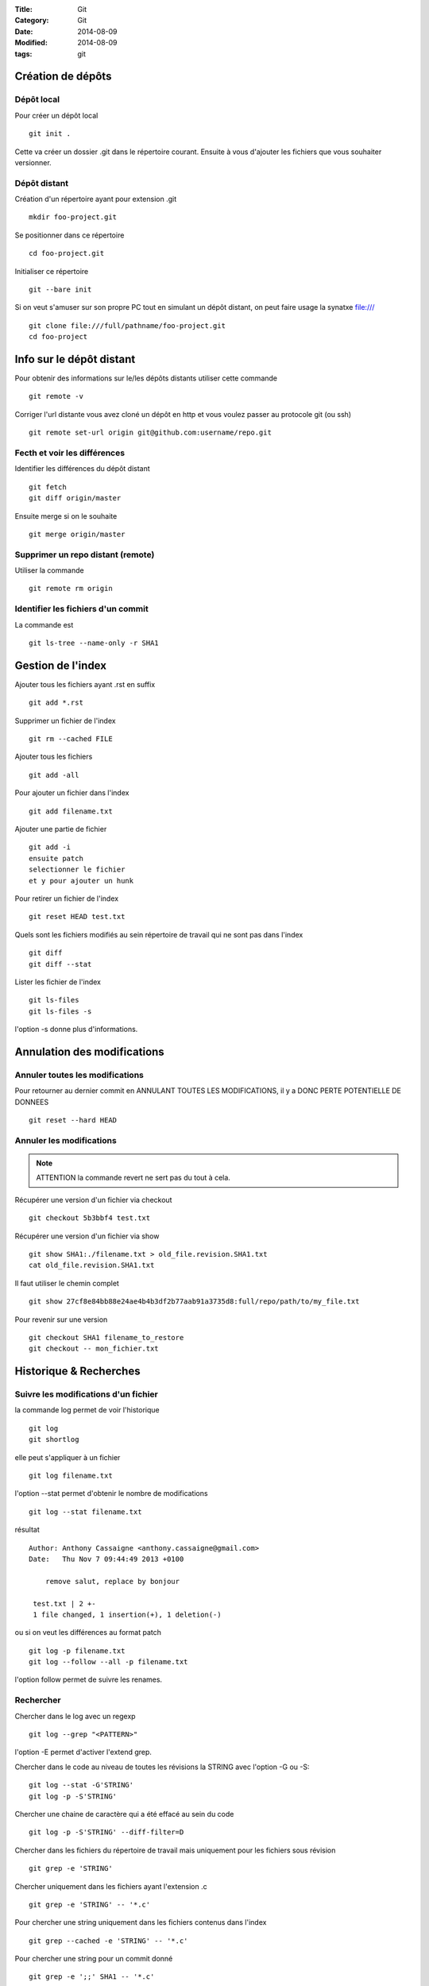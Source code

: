:Title: Git
:Category: Git
:Date: 2014-08-09
:Modified: 2014-08-09
:tags: git

Création de dépôts
==================

Dépôt local
-----------

Pour créer un dépôt local ::

  git init .

Cette va créer un dossier .git dans le répertoire courant.
Ensuite à vous d'ajouter les fichiers que vous souhaiter versionner.


Dépôt distant
-------------

Création d'un répertoire ayant pour extension .git ::

  mkdir foo-project.git

Se positionner dans ce répertoire ::

  cd foo-project.git

Initialiser ce répertoire ::

  git --bare init

Si on veut s'amuser sur son propre PC tout en simulant un dépôt distant, on peut faire usage la synatxe file:/// ::

  git clone file:///full/pathname/foo-project.git
  cd foo-project

Info sur le dépôt distant
=========================

Pour obtenir des informations sur le/les dépôts distants utiliser cette commande ::

  git remote -v

Corriger l'url distante vous avez cloné un dépôt en http et vous voulez passer
au protocole git (ou ssh) ::

  git remote set-url origin git@github.com:username/repo.git

Fecth et voir les différences
-----------------------------

Identifier les différences du dépôt distant ::

  git fetch
  git diff origin/master

Ensuite merge si on le souhaite ::

  git merge origin/master


Supprimer un repo distant (remote)
----------------------------------

Utiliser la commande ::

  git remote rm origin


Identifier les fichiers d'un commit
-----------------------------------
La commande est ::

  git ls-tree --name-only -r SHA1


Gestion de l'index
==================

Ajouter tous les fichiers ayant .rst en suffix ::

   git add *.rst

Supprimer un fichier de l'index ::

   git rm --cached FILE

Ajouter tous les fichiers ::

   git add -all

Pour ajouter un fichier dans l'index ::

   git add filename.txt

Ajouter une partie de fichier ::

  git add -i
  ensuite patch
  selectionner le fichier
  et y pour ajouter un hunk

Pour retirer un fichier de l'index ::

   git reset HEAD test.txt

Quels sont les fichiers modifiés au sein répertoire de travail qui
ne sont pas dans l'index ::

   git diff
   git diff --stat

Lister les fichier de l'index ::

  git ls-files
  git ls-files -s

l'option -s donne plus d'informations.

Annulation des modifications
============================

Annuler toutes les modifications
--------------------------------

Pour retourner au dernier commit en ANNULANT TOUTES LES MODIFICATIONS,
il y a DONC PERTE POTENTIELLE DE DONNEES ::

  git reset --hard HEAD

Annuler les modifications
-------------------------

.. note:: ATTENTION la commande revert ne sert pas du tout à cela.

Récupérer une version d'un fichier via checkout ::

  git checkout 5b3bbf4 test.txt

Récupérer une version d'un fichier via show ::

  git show SHA1:./filename.txt > old_file.revision.SHA1.txt
  cat old_file.revision.SHA1.txt

Il faut utiliser le chemin complet ::

  git show 27cf8e84bb88e24ae4b4b3df2b77aab91a3735d8:full/repo/path/to/my_file.txt

Pour revenir sur une version ::

  git checkout SHA1 filename_to_restore
  git checkout -- mon_fichier.txt

Historique & Recherches
=======================

Suivre les modifications d'un fichier
-------------------------------------

la commande log permet de voir l'historique ::

  git log
  git shortlog

elle peut s'appliquer à un fichier ::

  git log filename.txt

l'option --stat permet d'obtenir le nombre de modifications ::

  git log --stat filename.txt

résultat ::

  Author: Anthony Cassaigne <anthony.cassaigne@gmail.com>
  Date:   Thu Nov 7 09:44:49 2013 +0100

      remove salut, replace by bonjour

   test.txt | 2 +-
   1 file changed, 1 insertion(+), 1 deletion(-)

ou si on veut les différences au format patch ::

  git log -p filename.txt
  git log --follow --all -p filename.txt

l'option follow permet de suivre les renames.

Rechercher
----------

Chercher dans le log avec un regexp ::

  git log --grep "<PATTERN>"

l'option -E permet d'activer l'extend grep.

Chercher dans le code au niveau de toutes les révisions la STRING avec l'option -G ou -S::

  git log --stat -G'STRING'
  git log -p -S'STRING'

Chercher une chaine de caractère qui a été effacé au sein du code ::

  git log -p -S'STRING' --diff-filter=D

Chercher dans les fichiers du répertoire de travail mais uniquement pour les fichiers sous révision ::

  git grep -e 'STRING'

Chercher uniquement dans les fichiers ayant l'extension .c ::

  git grep -e 'STRING' -- '*.c'

Pour chercher une string uniquement dans les fichiers contenus dans l'index ::

  git grep --cached -e 'STRING' -- '*.c'

Pour chercher une string pour un commit donné ::

  git grep -e ';;' SHA1 -- '*.c'

Traiter les diffréneces
=======================

Voir les différences DIFF
-------------------------
Vous pouvez également utiliser l'option --stat pour obtenir
les différences en nombre de lignes.

la commande ::

   git diff

donne la différence entre WORKING DIRECTORY et l'INDEX (staging zone).

La commande ::

  git diff --cached

donne la différence entre l'INDEX et HEAD

La commande ::

  git diff HEAD

Donne la différence entre la HEAD et WORKING DIRECTORY.

voir url http://www.gitguys.com/topics/git-diff/


Voyage dans le temps
====================

Utiliser la zone de staging pour récupérer une version.
Poser un tag sur votre version actuelle car nous allons jouer avec le reset ::

    git tag my_head_tag

on part vers le commit souhaité ::

   git reset SHA1

message retourné ::

  Unstaged changes after reset:
  M       test.txt

On a donc bien la zone de staging qui a changé.
On revient sur notre version en préservant la zone de staging ::

   git reset --soft my_head_tag

On a maintenant la possibilité d'utiliser git diff ou git difftool pour voir les
différences entre la working directory et la zone de staging.

On peut récupérer un fichier de la zone de staging via ces commandes ::

  git ls-files -s

résultat c'est un ls de la zone de staging ::

  $ git ls-files -s
  100644 7811ebf7ac44c1c2972ea1e11662d8cf6be2757e 0       test.txt

On réaliser un cat du blob via cette commande ::

  git cat-file blob 7811ebf

Pour le récupérer on peut faire un ::

  git cat-file blob 7811ebf > ma_old_version.txt


Utiliser les tags
=================

positionner un tag sur le commit courant ::

  git tag mon_tag

Voir les tags ::

  git tag -n

le -n donne le message associé.

la liste des tags avec le SHA1 ::

  git show --summary --oneline --decorate


Utilisation de difftool
=======================

Une difftool configuré voici ce qu'il est possible de réaliser.


utiliser ainsi ::

  git difftool filename.txt

donne la différence entre la WORKING DIRECTORY et L'INDEX.

Si on fait un `git add filename.txt` la commande git difftool filename.txt ne donne plus de différence.

Pour voir la différence entre la WORKING DIR et le HEAD du dépot ::

  git difftool HEAD filename.txt

Pour voir la différence entre l'INDEX et le HEAD du dépot ::

  git difftool --cached filename.txt

Voir la différence entre deux commits (prenant en compte toutes les modification entre ces commits) ::

   git difftool 5b3bbf4..00911bd filename.txt

Comparer deux versions d'un fichier ::

  git difftool 5b3bbf4 00911bd test.txt

Comparer une version antérieur avec la version du working directory ::

  git difftool 9572205 test.txt

Pour comparaison avec la dernière version commité ::

  git difftool test.txt


Générer un patch et appliquer
=============================

Générer un patch ::

  git diff 0da94be  59ff30c > my.patch

Appliquer un patch ::

  git apply my.patch


La commande reset
=================

Permet se balader dans les commits ! Attention on peut perdre des COMMIT !!!
A explorer prudemment.

Identifier les commit orphelin ::

  git fsck --lost-found

On devrait pouvoir le retrouver à condition que le garbage collector ne soit pas passé.

Voir ce lien http://gitready.com/advanced/2009/01/17/restoring-lost-commits.html


Autre commandes utiles
======================

lister les fichiers qui ne sont pas sous la gestion de version ::

  git ls-files --others

Liste également les fichiers qui sont en .gitignore
Pour ne pas avoir ces fichiers ajouter l'option --exclude-standard

Supprimer les fichiers non suivi par git,
ATTENTION il y a potentiellement perte de données.

La commande doit être utilisé avec -i pour le mode intéractif
-n pour simuler (c'est bien pour commencer car pas de perte de données)
-f pour lancer réllement la commande ::

  git clean -n

Pour lancer réllement la commande avec donc l'effacement des fichiers ::

  git clean -f

Pour ajouter les fichiers ignorés ::

  git clean -x -f

Pour ajouter les répertoires vides utiliser -d ::

  git clean -x -d

Réaliser une archive
--------------------

la commande est de ce type ::

  git archive --format=zip --prefix=SQL_exo/ SQL: -o ../SQL_exo.zip

C'est la syntaxe `SQL:` qui donne le nom de la branche pour laquelle on souhaite réaliser une archive.
L'option `-o` indique le nom du fichier de sortie.

Ne pas oublier le `/` à la fin du SQL_exo car sinon ça devient un prefix pour tous les fichiers qui seront inclus dans le zip.


Travailler avec les branches
============================

Pour créer une branche ::

  git branch ma_branche

Pour créer et se positionner directement dans la branche utiliser la commande suivante ::

  git checkout -b ma_branche

Pour se placer dans la branche ::

  git checkout ma_branche

Pour créer une branche sur un ancien commit ::

  git branch ma_branche 96a31f2314c091121996
  git checkout -b ma_branche 96a31f2314c091121996

Voir les branches ::

  git branch -a

Copier/dupliquer une branche existante ::

  git branch copie_branche branche_existante


Pousser une nouvelle branche vers le dépôt d'origine ::

  git push --set-upstream origin ma_nouvelle_branche


Vérifier que la branche bien été poussée ::

  git remote show origin

Suivre une branche d'un dépôt distant ::

  git checkout -b ma_branche origin/ma_branche

Supprimer localement une branche ::

  git branch -d la_branche_a_supprimer

Supprimer la branche distante ::

  git push origin --delete la_branche_distante

résultat en sortie ::

  To https://github.com/dojo-toulouse/elixir-koans
  - [deleted]         anonymous_functions

Récupérer un fichier d'une branche sur une autre
------------------------------------------------

Pour cela checkout ::

  git checkout ma_branche
  git checkout master -- filename.txt


Réaliser les opérations de merge
================================

Lorsqu'il y a un conflit utiliser ::

  git ls-files -u

permet d'identifier les fichiers en conflits (qui sont à merger) ou alors utiliser ::

  git status

Ensuite lancer l'outil de résolution de merge via ::

  git mergetool

Pour cela il faut avoir configuré git pour qu'il utilise votre outil préféré.
Voir ma configuration, j'utilise meld mais il existe bon nombre de solutions à
commencer par le vénérable vimdiff ou kdiff3 ainsi que la solution commerciale
p4merge.


Rebase
======

Comment rebaser la branche bleue sur master ::

  git checkout bleue
  git rebase master

Une bonne idée est de dupliquer la branche que l'on rebase ici la branche bleue ::

  git branch copie_bleue bleue
  git checkout bleue
  git rebase master

Maintenant nous souhaitons amener master au niveau du dernier commmit de la branch bleue
afin d'avoir un historique linéaire ::

  git checkout master
  git rebase bleue

Voir exemple ici http://mettadore.com/analysis/a-simple-git-rebase-workflow-explained/


Resources également intéressant à étudier :

- http://randyfay.com/content/rebase-workflow-git
- http://gitready.com/intermediate/2009/01/31/intro-to-rebase.html
- http://labs.excilys.com/2012/02/28/preparez-vous-a-reecrire-lhistoire-avec-git-rebase/
- http://alx.github.io/gitbook/4_recombinaison_(rebase).html
- http://git-scm.com/book/fr/Les-branches-avec-Git-Rebaser

Pull, Push et Synchronisation
=============================

Synchronisation avec un dépôt forké github
------------------------------------------

Vous avez cloné un dépôt depuis github et vous souhaitez le synchroniser pour cela il vous procéder ainsi.

Premièrement ajoute le dépôt à l'origine du fork, par exemple ::

  git remote add upstream https://github.com/dojo-toulouse/elixir-koans

On peut vérifier par un `git remote -v` que l'url d'accès a été ajoutée.

Maintenant réalisons un fetch pour récupérer les modifications ::

  git fetch upstream

Le résultat attendu est quelque chose de ce type ::

  remote: Counting objects: 19, done.
  remote: Compressing objects: 100% (11/11), done.
  remote: Total 13 (delta 6), reused 8 (delta 2)
  Unpacking objects: 100% (13/13), done.
  From https://github.com/dojo-toulouse/elixir-koans
   * [new branch]      master     -> upstream/master

Nous avons récupéré les données de la branch master en local,
ces données étant stockés dans la branche locale upstream/master.

Pour voir toutes les branches la commande suivante est pratique ::

  git branch -va

Il est maintenant temps de réaliser le merge avec notre branche master ::

  git checkout master
  git merge upstream/master

Le résultat attendu est quelque chose de ce type ::

  Updating 2a3fcc4..bf7f71f
  Fast-forward
   README.md                      |  2 +-
   about_anonymous_function.exs   | 39   +++++++++++++++++++++++++++++++
   about_lists.exs                |  4   ++++
   about_numbers_and_booleans.exs | 54   +++++++++++++++++++
   todo/about_regex.exs           |  4   ++++
   5 files changed, 102 insertions(+),   1 deletion(-)
   create mode 100644 about_anonymous_function.exs
   create mode 100644 todo/about_regex.exs

Il ne nous reste plus qu'a réaliser un `git push` vers notre dépôt (fork de celui d'origine) ::

   git push

Voila c'est terminé. Ici on vient de pusher sur notre dépôt.

La serie d'opération est inspirée de ce lien https://help.github.com/articles/syncing-a-fork

Identifier les commits de différence entre le local et le remote
================================================================

Verifier si tous les commits sont poussés, trois solutions

solution 1 ::

  git fetch
  git diff --stat origin/master..

solution 2 ::
  git fetch
  git diff origin/master..HEAD

solution 3 ::
  git push --dry-run

Voir les commits présents dans origin/master et non présent dans master (non tirés) ::

  git fetch
  git log master..origin/master

Voir les commmits présents dans master et non présent dans origin/master (non poussés)

  git fetch
  git log origin/master..master


Voir également ici
http://stackoverflow.com/questions/7057950/commit-differences-between-local-and-remote

commit vide
-----------

l'option à utiliser est --allow-empty
Pour commencer avec un dépôt vide, ayant un premier commit vide ::

   git commit --allow-empty -m "Message"


Reflog
======

La commande reflog permet de voir TOUTES les commandes passées, dont les amend sur commit.

Configuration
=============

Ne pas convertir le CRLF et LF
------------------------------

Nous souhaitons que tous les fichiers respectent le LF (Unix).
Les commandes sont ::

    git config --global core.autocrlf input
    git config --global core.eol lf

Faut-il tout de même avoir un fichier .gitattributes contenant ceci ::

    * text=lf

.. _eol_git: https://help.github.com/articles/dealing-with-line-endings

Voir à cette adresse _eol_git

Configurer meld
---------------

Pour configurer meld afin de l'utiliser lors de la résolution des merges, voici
ma configuration ::

   [merge]
   tool = mymeld
   [mergetool "mymeld"]
   cmd = meld --diff $BASE $LOCAL --diff $BASE $REMOTE --diff $LOCAL $MERGED $REMOTE

C'est inspiré de la configuration disponible à cette adresse http://lukas.zapletalovi.com/2012/09/three-way-git-merging-with-meld.html

Je n'ai pas encore testé cette configuration ::

  # Autre config à tester
  #[merge]
  #tool = mymeld
  #conflictstyle = diff3
  #[mergetool "mymeld"]
  #cmd = meld --diff $BASE $LOCAL --diff $BASE $REMOTE --diff $LOCAL $BASE $REMOTE $MERGED

  #Ou bien utiliser cette configuration
  #[mergetool "mymeld"]
  #cmd = meld $LOCAL $BASE $REMOTE -o $MERGED --diff $BASE $LOCAL --diff $BASE $REMOTE

Les outils à étudier pour réaliser des merges sont kdiff3 qui semble avoir des algorithme plus poussés.
Regarde également p4merge.
Voir à cet url http://stackoverflow.com/questions/572237/whats-the-best-three-way-merge-tool
On trouve au sein de cet url ces articles
article sur p4merge http://www.geekgumbo.com/2010/05/11/perforces-p4merge-file-comparison-editor-a-review/

Travailler avec deux ou plus de configuration
---------------------------------------------

Git a deux niveaux de configuration, un niveau global et un niveau par dépôt.

La configuration global se fait avec l'option --global ::

    git config --global user.name "user_at_work"
    git config --global user.email "email_at_work@blah.com"

exemple pour participer au projets apside ::

    git config --global user.name "apsidetoulouse"
    git config --global user.email "cassaigne.0595@apside.net"

Configuration pour un dépôt déterminé ::

    git config user.name "my_personnal_user"
    git config user.email "email_perso@perso.org"

Ces informations spécifiques au dépôt sont stockés dans le fichier .git/config ::

    [remote "origin"]
        url = https://acassaigne@bitbucket.org/acassaigne/doc.git
        fetch = +refs/heads/*:refs/remotes/origin/*
    [user]
        name = acassaigne
        email = anthony.cassaigne@gmail.com


Configuration github
====================
Pour configurer l'authentifcation github sur un débpôt local donné ::

  vi .git/config
  modifier remote "origin"
  [remote "origin"]
        url = https://acassaigne:PASSWORD@github.com/acassaigne/doc.git

  [user]
        name = acassaigne
        email = anthony.cassaigne@gmail.com

les alias
---------

Quelques alias possibles à définir dans le fichier `.gitconfig` ::

  [alias]
      st = status
      df = diff
      co = checkout
      ci = commit
      br = branch
      amend = commit --amend # editer le dernier commit
      lol = log --graph --decorate --pretty=oneline --abbrev-commit
      lola = log --graph --decorate --pretty=oneline --abbrev-commit --all

Mes alias
+++++++++

Voir les commits non poussés et non tirés ::

  git config --global alias.notpush '!git fetch && git log origin/master..master'
  git config --global alias.notpull '!git fetch && git log master..origin/master'

Voir à cette url pour les alias lol et lola http://blog.kfish.org/2010/04/git-lola.html

Les alias de log ::

    lol = log --graph --decorate --pretty=oneline --abbrev-commit
    lola = log --graph --decorate --pretty=oneline --abbrev-commit --all
    lp = log --pretty=format:'%Cred%h%Creset -%C(yellow)%d%Creset %s %Cgreen(%cr)%Creset' --abbrev-commit --date=relative
    lg = log --color --graph --pretty=format:'%Cred%h%Creset -%C(yellow)%d%Creset %s %Cgreen(%cr) %C(bold blue)<%an>%Creset' --abbrev-commit


Git sous Linux
==============

Installer git sous ubuntu ::

  sudo apt-get install git
  sudo apt-get install git-gui

Installer msysgit.

Configurer
----------

Vérifier la valeur de la variable $HOME au sein d'un gitbash.

.. code-block:: bash

    echo $HOME

c'est à cet emplacement que vous placerez le fichier ``.gitconfig``

Git sous windows
================


Configuration git difftool sous windows
---------------------------------------

Editeur
+++++++

Configurer l'appel à l'éditeur notepad++ pour cela ajouter dans le fichier
.gitconfig ::

  [core]
    editor = npp.sh

Et placer ce script shell `npp.sh` dans le répertoire d'installation de
git/bin ::

  #!/bin/sh
  "C:\Program Files\Notepad++\notepad++.exe" -multiInst "$*"

Winmerge
++++++++

Configurer git afin d'utiliser winmerge.
Pour cela il faut créer un shell à placer dans un endroit où le PATH windows pointe ::

    #!/bin/sh
    echo Launching WinMergeU.exe: $1 $2
    echo "run win merge $1 $2" > t.log
    "C:/Program Files (x86)/WinMerge/WinMergeU.exe" -e -ub "$1" "$2"

Ensuite configurer le .gitconfig comme ceci ::

   [diff]
       tool = winmerge

   [difftool "winmerge"]
       cmd = "winmerge.sh \"$LOCAL\" \"$REMOTE\""

   [difftool]
     prompt = false

Et c'est tout !


p4merge
+++++++

[diff]
  tool = p4merge

[difftool]
  prompt = false

[difftool "p4merge"]
  cmd = "p4merge.exe \"$LOCAL\" \"$REMOTE\""

[merge]
  tool = p4merge

[mergetool "p4merge"]
  cmd =  "p4merge.exe  \"$BASE\" \"$REMOTE\" \"$LOCAL\" \"$MERGED\" "
  keepTemporaries = false
  keepBackup = false

kdiff3
++++++

A regarder pour la partie confguration : lire
http://naleid.com/blog/2012/01/12/how-to-use-kdiff3-as-a-3-way-merge-tool-with-mercurial-git-and-tower-app


Travailler avec github
======================

Vous avez forké un repo d'un projet ::

  git clone https://gitup/username/repo-forke

La version ssh ::

  git clone ssh://gituser@hostname/home/gituser/anthony_atelier

Changer url https du dépôt distant en une url ssh. Pour cela il faut 
modifier l'url https://github.com/user/repo2.git en git@github.com:user/repo2.git

Commencer par visualiser l'url du dépôt distant ::

  git remote -v

résultat ::

  origin  https://github.com/acassaigne/doc (fetch)
  origin  https://github.com/acassaigne/doc (push)

qui est à changer en ::
  
  origin  git@github.com:acassaigne/doc (fetch)
  origin  git@github.com:acassaigne/doc (push)

pour cela utiliser la commande ::

  git remote set-url origin git@github.com:acassaigne/doc

Autre version sans le prefix ssh mais on passe bien en ssh et en indiquant
un chemin relatif ::

  git clone gituser@little:anthony_atelier


Vous travaillez dans ce repo ::

  git branch new_feature
  git checkout new_feature
  .... working ....

Il faut configurer vers quelle branche vous réalisé le push ::

  git push --set-upstream origin new_feature

Pour les autres push çà sera une simple commande ::

  git push

Ensuite création de la pull request via la commande hub ::

  hub pull-request -m "Message de la pull request" -b user_origine_repo:master

ou ::

  hub pull-request -m "Message de la pull request" -b user_origine_repo:master -h my_username:new_feature

Résultat en sortie ::

  https://github.com/dojo-toulouse/elixir-koans/pull/6

Création de la pull request 6 pour le dépôt appartenant à user_origine_repo !

A regarder la commande hub écrite en ruby ::

  hub

url https://github.com/github/hub

Pour l'installer ::

   git clone https://github.com/github/hub
   cd hub
   sudo rake install

Consulter également cette url :   http://tck.io/posts/github_and_workflows.html
http://stackoverflow.com/questions/15302570/automatically-open-a-pull-request-on-github-by-command-line


Pull request et corrections
---------------------------

Pull request et branch, apporter des corrections à une PR.
Voir les informations ci-dessous.
http://stackoverflow.com/questions/7947322/preferred-github-workflow-for-updating-a-pull-request-after-code-review


Workflow
========

- http://sixrevisions.com/web-development/git-tips/
- http://reinh.com/blog/2009/03/02/a-git-workflow-for-agile-teams.html
- https://sandofsky.com/blog/git-workflow.html
- https://sandofsky.com/images/fast_forward.pdf
- http://randyfay.com/node/103
- http://randyfay.com/comment/1093#comment-1093
- http://randyfay.com/node/89

Client GUI
==========

- http://www.git-tower.com/
- http://www.sourcetreeapp.com/

- gitg

Autre commandes git
===================

Compresser le repo git
----------------------

Quand git gui indique que la base doit être compressée,
il convient de lancer la commande ::

  git gc

A regarder
----------

A regarder : http://fr.slideshare.net/saharabeara/advanced-git-tutorial
Quelques éléments à reprendre.

A regarder http://osteele.com/archives/2008/05/my-git-workflow

Resource à creuser : https://github.com/github/teach.github.com/blob/gh-pages/courses/_posts/2001-02-25-git-advanced-course.md

Intro pas mal réalisée : https://www.kernel.org/pub/software/scm/git/docs/everyday.html

Quick resource : http://jonas.nitro.dk/git/quick-reference.html

A regarder ``Gerrit`` pour la revue de code.

Cheet-sheet http://www.git-tower.com/blog/git-cheat-sheet/

Sur la staging area :
http://gitolite.com/concepts/uses-of-index.html
http://programmers.stackexchange.com/questions/69178/what-is-the-benefit-of-gits-two-stage-commit-process-staging
http://betterexplained.com/articles/aha-moments-when-learning-git/
http://gitready.com/beginner/2009/01/18/the-staging-area.html

plein d'informations ici : http://sixrevisions.com/web-development/git-tips/
ici aussi http://gitready.com/


todo
git push
configurer git pour cela upstream

Les outils à regarder, ici un lien intéressant sur stackoverflow : http://stackoverflow.com/questions/3847740/list-of-useful-git-tools

Git number, numérote les fichier : https://github.com/holygeek/git-number

article sur le modèle de branche : http://nvie.com/posts/a-successful-git-branching-model/
Revue de code avec gerrit https://code.google.com/p/gerrit/

Explication sur le git diff
http://stackoverflow.com/questions/10950412/what-does-1-1-mean-in-gits-diff-output
http://stackoverflow.com/questions/2529441/how-to-work-with-diff-representation-in-git/2529633#2529633
http://en.wikipedia.org/wiki/Diff#Unified_format

@@ from-file-line-numbers to-file-line-numbers @@
 line-from-either-file
 line-from-either-file...
